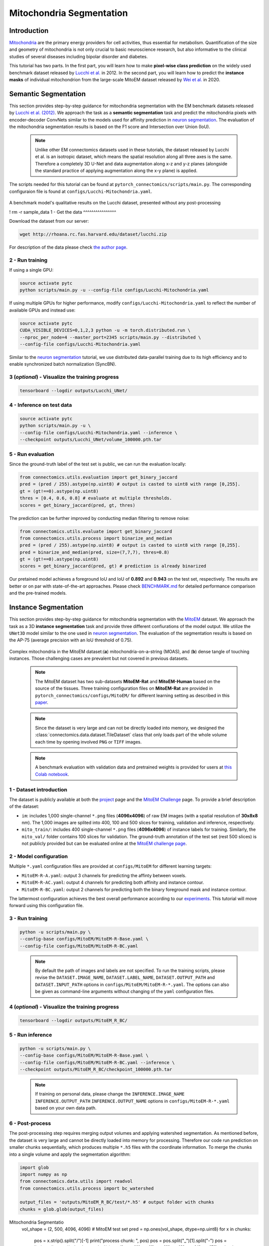Mitochondria Segmentation
=========================

Introduction
------------

`Mitochondria <https://en.wikipedia.org/wiki/Mitochondrion>`__ are the primary energy providers for cell activities, thus essential for metabolism. Quantification of the size and geometry of mitochondria is not only crucial to basic neuroscience research, but also informative to the clinical studies of several diseases including bipolar disorder and diabetes.

This tutorial has two parts. In the first part, you will learn how to make **pixel-wise class prediction** on the widely used benchmark dataset released by `Lucchi et al. <https://ieeexplore.ieee.org/document/6619103>`__ in 2012. In the second part, you will learn how to predict the **instance masks** of individual mitochondrion from the large-scale MitoEM dataset released by `Wei et al. <https://donglaiw.github.io/paper/2020_miccai_mitoEM.pdf>`__ in 2020.

Semantic Segmentation
---------------------

This section provides step-by-step guidance for mitochondria segmentation with the EM benchmark datasets released by `Lucchi et al. (2012) <https://cvlab.epfl.ch/research/page-90578-en-html/research-medical-em-mitochondria-index-php/>`__. We approach the task as a **semantic segmentation** task and predict the mitochondria pixels with encoder-decoder ConvNets similar to the models used for affinity prediction in `neuron segmentation <neuron.html>`_. The evaluation of the mitochondria segmentation results is based on the F1 score and Intersection over Union (IoU).

    .. note:: Unlike other EM connectomics datasets used in these tutorials, the dataset released by Lucchi et al. is an isotropic dataset, which means the spatial resolution along all three axes is the same. Therefore a completely 3D U-Net and data augmentation along x-z and y-z planes (alongside the standard practice of applying augmentation along the x-y plane) is applied.

The scripts needed for this tutorial can be found at ``pytorch_connectomics/scripts/main.py``. The corresponding configuraion file is found at ``configs/Lucchi-Mitochondria.yaml``.

.. figure:: ../_static/img/lucchi_qual.png
    :align: center
    :width: 800px

A benchmark model's qualitative results on the Lucchi dataset, presented without any post-processing

! rm -r sample_data
1 - Get the data
^^^^^^^^^^^^^^^^

Download the dataset from our server:

.. code-block:: bash

    wget http://rhoana.rc.fas.harvard.edu/dataset/lucchi.zip

For description of the data please check `the author page <https://www.epfl.ch/labs/cvlab/data/data-em/>`_.

2 - Run training
^^^^^^^^^^^^^^^^
If using a single GPU:

.. code-block:: bash

    source activate pytc
    python scripts/main.py -u --config-file configs/Lucchi-Mitochondria.yaml


If using multiple GPUs for higher performance, modify ``configs/Lucchi-Mitochondria.yaml`` to reflect the number of available GPUs and instead use:

.. code-block:: bash

    source activate pytc
    CUDA_VISIBLE_DEVICES=0,1,2,3 python -u -m torch.distributed.run \
    --nproc_per_node=4 --master_port=2345 scripts/main.py --distributed \
    --config-file configs/Lucchi-Mitochondria.yaml

Similar to the `neuron segmentation <neuron.html>`_ tutorial, we use distributed data-parallel training due to its high efficiency and to enable synchronized batch normalization (SyncBN).

3 (*optional*) - Visualize the training progress
^^^^^^^^^^^^^^^^^^^^^^^^^^^^^^^^^^^^^^^^^^^^^^^^

.. code-block:: bash

    tensorboard --logdir outputs/Lucchi_UNet/

4 - Inference on test data
^^^^^^^^^^^^^^^^^^^^^^^^^^

.. code-block:: bash

    source activate pytc
    python scripts/main.py -u \
    --config-file configs/Lucchi-Mitochondria.yaml --inference \
    --checkpoint outputs/Lucchi_UNet/volume_100000.pth.tar

5 - Run evaluation
^^^^^^^^^^^^^^^^^^

Since the ground-truth label of the test set is public, we can run the evaluation locally:

.. code-block:: python

    from connectomics.utils.evaluation import get_binary_jaccard
    pred = (pred / 255).astype(np.uint8) # output is casted to uint8 with range [0,255].
    gt = (gt!==0).astype(np.uint8)
    thres = [0.4, 0.6, 0.8] # evaluate at multiple thresholds.
    scores = get_binary_jaccard(pred, gt, thres)

The prediction can be further improved by conducting median filtering to remove noise:

.. code-block:: python

    from connectomics.utils.evaluate import get_binary_jaccard
    from connectomics.utils.process import binarize_and_median
    pred = (pred / 255).astype(np.uint8) # output is casted to uint8 with range [0,255].
    pred = binarize_and_median(pred, size=(7,7,7), thres=0.8)
    gt = (gt!==0).astype(np.uint8)
    scores = get_binary_jaccard(pred, gt) # prediction is already binarized

Our pretained model achieves a foreground IoU and IoU of **0.892** and **0.943** on the test set, respectively. The results are better or on par with state-of-the-art approaches. Please check `BENCHMARK.md <https://github.com/zudi-lin/pytorch_connectomics/blob/master/BENCHMARK.md>`_  for detailed performance comparison and the pre-trained models.

Instance Segmentation
---------------------

This section provides step-by-step guidance for mitochondria segmentation with the `MitoEM <https://donglaiw.github.io/page/mitoEM/index.html>`_ dataset. We approach the task as a 3D **instance segmentation** task and provide three different confiurations of the model output. We utilize the ``UNet3D`` model similar to the one used in `neuron segmentation <neuron.html>`_. The evaluation of the segmentation results is based on the AP-75 (average precision with an IoU threshold of 0.75).

.. figure:: ../_static/img/mito_complex.png
    :align: center
    :width: 800px

Complex mitochondria in the MitoEM dataset:(**a**) mitochondria-on-a-string (MOAS), and (**b**) dense tangle of touching instances. Those challenging cases are prevalent but not covered in previous datasets.

    .. note:: The MitoEM dataset has two sub-datasets **MitoEM-Rat** and **MitoEM-Human** based on the source of the tissues. Three training configuration files on **MitoEM-Rat** are provided in ``pytorch_connectomics/configs/MitoEM/`` for different learning setting as described in this `paper <https://donglaiw.github.io/paper/2020_miccai_mitoEM.pdf>`_.

..

   .. note:: Since the dataset is very large and can not be directly loaded into memory, we designed the :class:`connectomics.data.dataset.TileDataset` class that only loads part of the whole volume each time by opening involved ``PNG`` or ``TIFF`` images.

..

    .. note:: A benchmark evaluation with validation data and pretrained weights is provided for users at `this Colab notebook <https://colab.research.google.com/drive/1ll3a0F2VbmmKBTQ_RBqSrEsU3gpTUdam>`_.

1 - Dataset introduction
^^^^^^^^^^^^^^^^^^^^^^^^

The dataset is publicly available at both the `project <https://donglaiw.github.io/page/mitoEM/index.html>`_ page and
the `MitoEM Challenge <https://mitoem.grand-challenge.org/>`_ page. To provide a brief description of the dataset:

- ``im``: includes 1,000 single-channel ``*.png`` files (**4096x4096**) of raw EM images (with a spatial resolution of **30x8x8** nm).
  The 1,000 images are splited into 400, 100 and 500 slices for training, validation and inference, respectively.

- ``mito_train/``: includes 400 single-channel ``*.png`` files (**4096x4096**) of instance labels for training. Similarly, the ``mito_val/`` folder contains 100 slices for validation. The ground-truth annotation of the test set (rest 500 slices) is not publicly provided but can be evaluated online at the `MitoEM challenge page <https://mitoem.grand-challenge.org>`_.

2 - Model configuration
^^^^^^^^^^^^^^^^^^^^^^^

Multiple ``*.yaml`` configuration files are provided at ``configs/MitoEM`` for different learning targets:

- ``MitoEM-R-A.yaml``: output 3 channels for predicting the affinty between voxels.

- ``MitoEM-R-AC.yaml``: output 4 channels for predicting both affinity and instance contour.

- ``MitoEM-R-BC.yaml``: output 2 channels for predicting both the binary foreground mask and instance contour.

The lattermost configuration achieves the best overall performance according to our `experiments <https://donglaiw.github.io/paper/2020_miccai_mitoEM.pdf>`_. This tutorial will move forward using this configuration file.

3 - Run training
^^^^^^^^^^^^^^^^

.. code-block:: bash

    python -u scripts/main.py \
    --config-base configs/MitoEM/MitoEM-R-Base.yaml \
    --config-file configs/MitoEM/MitoEM-R-BC.yaml

..

    .. note:: By default the path of images and labels are not specified. To run the training scripts, please revise the ``DATASET.IMAGE_NAME``, ``DATASET.LABEL_NAME``, ``DATASET.OUTPUT_PATH`` and ``DATASET.INPUT_PATH`` options in ``configs/MitoEM/MitoEM-R-*.yaml``. The options can also be given as command-line arguments without changing of the ``yaml`` configuration files.

4 (*optional*) - Visualize the training progress
^^^^^^^^^^^^^^^^^^^^^^^^^^^^^^^^^^^^^^^^^^^^^^^^

.. code-block:: bash

    tensorboard --logdir outputs/MitoEM_R_BC/

5 - Run inference
^^^^^^^^^^^^^^^^^

.. code-block:: bash

    python -u scripts/main.py \
    --config-base configs/MitoEM/MitoEM-R-Base.yaml \
    --config-file configs/MitoEM/MitoEM-R-BC.yaml --inference \
    --checkpoint outputs/MitoEM_R_BC/checkpoint_100000.pth.tar

..

   .. note:: If training on personal data, please change the ``INFERENCE.IMAGE_NAME`` ``INFERENCE.OUTPUT_PATH`` ``INFERENCE.OUTPUT_NAME`` options in ``configs/MitoEM-R-*.yaml`` based on your own data path.

6 - Post-process
^^^^^^^^^^^^^^^^

The post-processing step requires merging output volumes and applying watershed segmentation. As mentioned before, the dataset is very large and cannot be directly loaded into memory for processing. Therefore our code run prediction on smaller chunks sequentially, which produces multiple ``*.h5`` files with the coordinate information. To merge the chunks into a single volume and apply the segmentation algorithm:

.. code-block:: python

    import glob
    import numpy as np
    from connectomics.data.utils import readvol
    from connectomics.utils.process import bc_watershed

    output_files = 'outputs/MitoEM_R_BC/test/*.h5' # output folder with chunks
    chunks = glob.glob(output_files)
Mitochondria Segmentatio
    vol_shape = (2, 500, 4096, 4096) # MitoEM test set
    pred = np.ones(vol_shape, dtype=np.uint8)
    for x in chunks:
        pos = x.strip().split("/")[-1]
        print("process chunk: ", pos)
        pos = pos.split("_")[1].split("-")
        pos = list(map(int, pos))
        chunk = readvol(x)
        pred[:, pos[0]:pos[1], pos[2]:pos[3], pos[4]:pos[5]] = chunk

    # This function process the array in numpy.float64 format.
    # Please allocate enough memory for processing.
    segm = bc_watershed(pred, thres1=0.85, thres2=0.6, thres3=0.8, thres_small=1024)

..

   .. note:: The decoding parameters for the watershed step are a set of reasonable thresholds but not optimal given different segmentation models. We suggest conducting a hyper-parameter search on the validation set to decide the decoding parameters.   

The generated segmentation map should be ready for submission to the `MitoEM <https://mitoem.grand-challenge.org/>`_ challenge website for evaluation. Please note that this tutorial only outlines training on **MitoEM-Rat** subset. Results on the **MitoEM-Human** subset, which can be generated using a similar pipeline as above, also need to be provided for online evaluation.

7 (*optional*)- Evaluate on the validation set
^^^^^^^^^^^^^^^^^^^^^^^^^^^^^^^^^^^^^^^^^^^^^^

Performance on the MitoEM test data subset can only be evaluated on the Grand Challenge website. Users are encouraged to experiment with the metric code on the validation data subset to optimize performance and understand the Challenge's evaluation process. Evaluation is performed with the ``demo.py`` file provided by the `mAP_3Dvolume <https://github.com/ygCoconut/mAP_3Dvolume/tree/master>`__ repository. The ground truth ``.h5`` file can be generated from the 2D images using the following script:

.. code-block:: python

  import glob
  import numpy as np
  from connectomics.data.utils import writeh5, readvol

  gt_path = "datasets/MitoEM_R/mito_val/*.tif"
  files = sorted(glob.glob(gt_path))
  
  data = []
  for i, file in enumerate(files):
      print("process chunk: ", i)
      data.append(readvol(file))

  data = np.array(data)
  writeh5("validation_gt.h5", data)

The resulting scores can then be obtained by executing ``python demo.py -gt {path to validation ground truth}.h5 -p {path to segmentation result}.h5``
